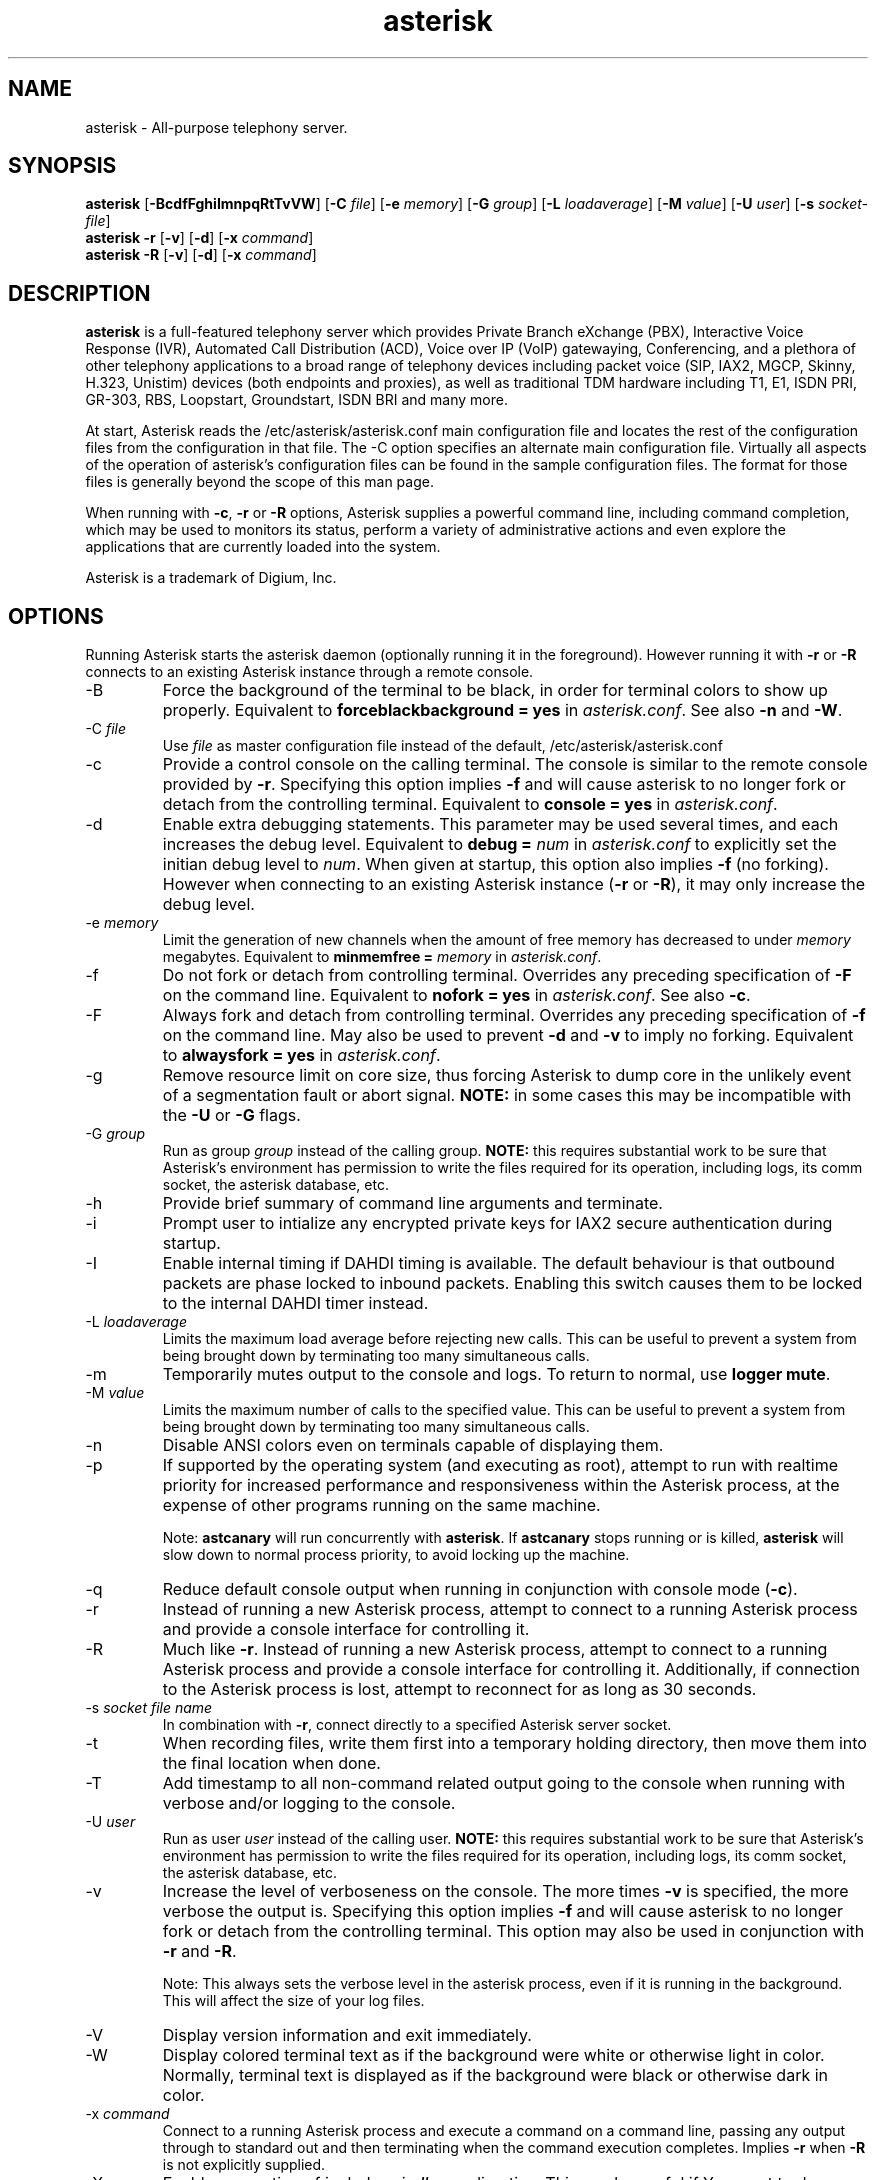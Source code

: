 '\" -*- coding: us-ascii -*-
.if \n(.g .ds T< \\FC
.if \n(.g .ds T> \\F[\n[.fam]]
.de URL
\\$2 \(la\\$1\(ra\\$3
..
.if \n(.g .mso www.tmac
.TH "asterisk " 8 2011-02-08 "asterisk 1.8" ""
.SH NAME
asterisk
\- All-purpose telephony server. 
.SH SYNOPSIS
'nh
.fi
.ad l
\fBasterisk\fR \kx
.if (\nx>(\n(.l/2)) .nr x (\n(.l/5)
'in \n(.iu+\nxu
[\fB-BcdfFghiImnpqRtTvVW\fR] [\fB-C \fR\fIfile\fR] [\fB-e \fR\fImemory\fR] [\fB-G \fR\fIgroup\fR] [\fB-L \fR\fIloadaverage\fR] [\fB-M \fR\fIvalue\fR] [\fB-U \fR\fIuser\fR] [\fB-s \fR\fIsocket-file\fR]
'in \n(.iu-\nxu
.ad b
'hy
'nh
.fi
.ad l
\fBasterisk -r\fR \kx
.if (\nx>(\n(.l/2)) .nr x (\n(.l/5)
'in \n(.iu+\nxu
[\fB-v\fR] [\fB-d\fR] [\fB-x \fR\fIcommand\fR]
'in \n(.iu-\nxu
.ad b
'hy
'nh
.fi
.ad l
\fBasterisk -R\fR \kx
.if (\nx>(\n(.l/2)) .nr x (\n(.l/5)
'in \n(.iu+\nxu
[\fB-v\fR] [\fB-d\fR] [\fB-x \fR\fIcommand\fR]
'in \n(.iu-\nxu
.ad b
'hy
.SH DESCRIPTION
\fBasterisk\fR is a full-featured telephony server which
provides Private Branch eXchange (PBX), Interactive Voice Response (IVR),
Automated Call Distribution (ACD), Voice over IP (VoIP) gatewaying, 
Conferencing, and a plethora of other telephony applications to a broad
range of telephony devices including packet voice (SIP, IAX2, MGCP, Skinny,
H.323, Unistim) devices (both endpoints and proxies), as well as traditional TDM
hardware including T1, E1, ISDN PRI, GR-303, RBS, Loopstart, Groundstart,
ISDN BRI and many more.
.PP
At start, Asterisk reads the /etc/asterisk/asterisk.conf main configuration
file and locates the rest of the configuration files from the configuration
in that file. The -C option specifies an alternate main configuration file.
Virtually all aspects of the operation of asterisk's configuration files
can be found in the sample configuration files. The format for those files
is generally beyond the scope of this man page.
.PP
When running with \fB-c\fR, \fB-r\fR or \fB-R\fR
options, Asterisk supplies a powerful command line, including command
completion, which may be used to monitors its status, perform a variety
of administrative actions and even explore the applications that are
currently loaded into the system.
.PP
Asterisk is a trademark of Digium, Inc.
.SH OPTIONS
Running Asterisk starts the asterisk daemon (optionally running it
in the foreground). However running it with \*(T<\fB\-r\fR\*(T> or
\*(T<\fB\-R\fR\*(T> connects to an existing Asterisk instance through
a remote console.
.TP 
-B
Force the background of the terminal to be black, in order for
terminal colors to show up properly. Equivalent to
\*(T<\fBforceblackbackground = yes\fR\*(T> in
\*(T<\fIasterisk.conf\fR\*(T>. See also
\*(T<\fB\-n\fR\*(T> and \*(T<\fB\-W\fR\*(T>.
.TP 
-C \fIfile\fR
Use \*(T<\fIfile\fR\*(T> as master configuration file
instead of the default, /etc/asterisk/asterisk.conf
.TP 
-c
Provide a control console on the calling terminal. The
console is similar to the remote console provided by
\*(T<\fB\-r\fR\*(T>. Specifying this option implies 
\fB-f\fR and will cause asterisk to no longer 
fork or detach from the controlling terminal. Equivalent 
to \*(T<\fBconsole = yes\fR\*(T> in \*(T<\fIasterisk.conf\fR\*(T>.
.TP 
-d
Enable extra debugging statements. This parameter may be used several
times, and each increases the debug level. Equivalent to \*(T<\fBdebug = \fR\*(T>\fInum\fR
in \*(T<\fIasterisk.conf\fR\*(T> to explicitly set the initian debug
level to \fInum\fR. When given at startup, this
option also implies \*(T<\fB\-f\fR\*(T> (no forking). However when
connecting to an existing Asterisk instance (\*(T<\fB\-r\fR\*(T> or
\*(T<\fB\-R\fR\*(T>), it may only increase the debug level.
.TP 
-e \fImemory\fR
Limit the generation of new channels when the amount of free memory 
has decreased to under \fImemory\fR megabytes.
Equivalent to \*(T<\fBminmemfree = \fR\*(T>\fImemory\fR in
\*(T<\fIasterisk.conf\fR\*(T>.
.TP 
-f
Do not fork or detach from controlling terminal. Overrides any
preceding specification of \fB-F\fR on the command line.
Equivalent to \*(T<\fBnofork = yes\fR\*(T> in \*(T<\fIasterisk.conf\fR\*(T>.
See also \*(T<\fB\-c\fR\*(T>.
.TP 
-F
Always fork and detach from controlling terminal. Overrides any
preceding specification of \fB-f\fR on the command line.
May also be used to prevent \*(T<\fB\-d\fR\*(T> and \*(T<\fB\-v\fR\*(T> to imply
no forking. Equivalent to \*(T<\fBalwaysfork = yes\fR\*(T> in \*(T<\fIasterisk.conf\fR\*(T>.
.TP 
-g
Remove resource limit on core size, thus forcing Asterisk to dump
core in the unlikely event of a segmentation fault or abort signal.
\fBNOTE:\fR in some cases this may be incompatible
with the \fB-U\fR or \fB-G\fR flags.
.TP 
-G \fIgroup\fR
Run as group \fIgroup\fR instead of the
calling group. \fBNOTE:\fR this requires substantial work
to be sure that Asterisk's environment has permission to write
the files required for its operation, including logs, its comm
socket, the asterisk database, etc.
.TP 
-h
Provide brief summary of command line arguments and terminate.
.TP 
-i
Prompt user to intialize any encrypted private keys for IAX2
secure authentication during startup.
.TP 
-I
Enable internal timing if DAHDI timing is available.
The default behaviour is that outbound packets are phase locked
to inbound packets. Enabling this switch causes them to be
locked to the internal DAHDI timer instead.
.TP 
-L \fIloadaverage\fR
Limits the maximum load average before rejecting new calls. This can
be useful to prevent a system from being brought down by terminating
too many simultaneous calls.
.TP 
-m
Temporarily mutes output to the console and logs. To return to normal,
use \fBlogger mute\fR.
.TP 
-M \fIvalue\fR
Limits the maximum number of calls to the specified value. This can
be useful to prevent a system from being brought down by terminating
too many simultaneous calls.
.TP 
-n
Disable ANSI colors even on terminals capable of displaying them.
.TP 
-p
If supported by the operating system (and executing as root),
attempt to run with realtime priority for increased performance and
responsiveness within the Asterisk process, at the expense of other
programs running on the same machine.

Note: \fBastcanary\fR will run concurrently with
\fBasterisk\fR. If \fBastcanary\fR stops
running or is killed, \fBasterisk\fR will slow down to
normal process priority, to avoid locking up the machine.
.TP 
-q
Reduce default console output when running in conjunction with
console mode (\fB-c\fR).
.TP 
-r
Instead of running a new Asterisk process, attempt to connect
to a running Asterisk process and provide a console interface
for controlling it.
.TP 
-R
Much like \fB-r\fR. Instead of running a new Asterisk process, attempt to connect
to a running Asterisk process and provide a console interface
for controlling it. Additionally, if connection to the Asterisk 
process is lost, attempt to reconnect for as long as 30 seconds.
.TP 
-s \fIsocket file name\fR
In combination with \fB-r\fR, connect directly to a specified
Asterisk server socket.
.TP 
-t
When recording files, write them first into a temporary holding directory, 
then move them into the final location when done.
.TP 
-T
Add timestamp to all non-command related output going to the console
when running with verbose and/or logging to the console.
.TP 
-U \fIuser\fR
Run as user \fIuser\fR instead of the
calling user. \fBNOTE:\fR this requires substantial work
to be sure that Asterisk's environment has permission to write
the files required for its operation, including logs, its comm
socket, the asterisk database, etc.
.TP 
-v
Increase the level of verboseness on the console. The more times
\fB-v\fR is specified, the more verbose the output is.
Specifying this option implies \fB-f\fR and will cause
asterisk to no longer fork or detach from the controlling terminal.
This option may also be used in conjunction with \fB-r\fR
and \fB-R\fR.

Note: This always sets the verbose level in the asterisk process,
even if it is running in the background. This will affect the size
of your log files.
.TP 
-V
Display version information and exit immediately.
.TP 
-W
Display colored terminal text as if the background were white
or otherwise light in color. Normally, terminal text is displayed
as if the background were black or otherwise dark in color.
.TP 
-x \fIcommand\fR
Connect to a running Asterisk process and execute a command on
a command line, passing any output through to standard out and
then terminating when the command execution completes. Implies
\fB-r\fR when \fB-R\fR is not explicitly
supplied.
.TP 
-X
Enables executing of includes via \fB#exec\fR directive.
This can be useful if You want to do \fB#exec\fR inside
\*(T<\fIasterisk.conf\fR\*(T>
.SH EXAMPLES
\fBasterisk\fR - Begin Asterisk as a daemon
.PP
\fBasterisk -vvvgc\fR - Run on controlling terminal
.PP
\fBasterisk -rx "core show channels"\fR - Display channels on running server
.SH BUGS
Bug reports and feature requests may be filed at https://issues.asterisk.org
.SH "SEE ALSO"
http://www.asterisk.org - The Asterisk Home Page
.PP
http://www.asteriskdocs.org - The Asterisk Documentation Project
.PP
http://wiki.asterisk.org - The Asterisk Wiki
.PP
http://www.digium.com/ - Asterisk is sponsored by Digium
.SH AUTHOR
Mark Spencer <markster@digium.com>
.PP
Countless other contributors, see CREDITS with distribution for more information.
